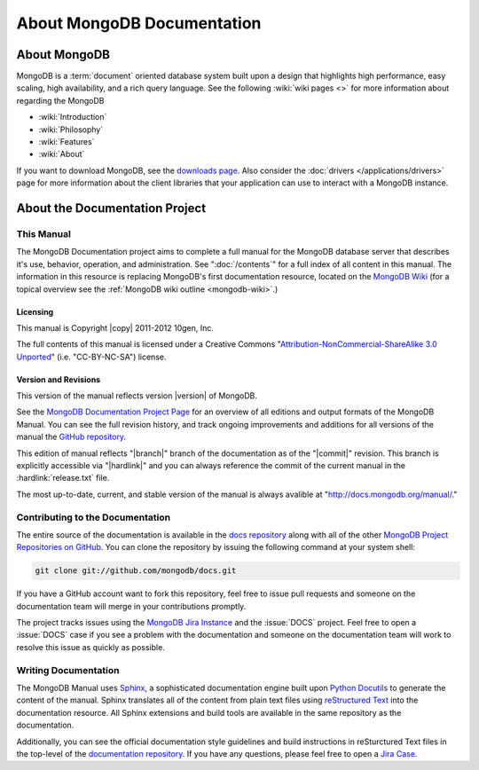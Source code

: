 ===========================
About MongoDB Documentation
===========================

.. default-domain:: mongodb

.. _meta-about-mongodb:

About MongoDB
-------------

MongoDB is a :term:`document` oriented database system built upon a
design that highlights high performance, easy scaling, high
availability, and a rich query language. See the following :wiki:`wiki
pages <>` for more information about regarding the MongoDB

- :wiki:`Introduction`
- :wiki:`Philosophy`
- :wiki:`Features`
- :wiki:`About`

If you want to download MongoDB, see the `downloads page
<http://www.mongodb.org/downloads>`_. Also consider the :doc:`drivers
</applications/drivers>` page for more information about the client
libraries that your application can use to interact with a MongoDB
instance.

.. _meta-about-documentation-project:

About the Documentation Project
-------------------------------

This Manual
~~~~~~~~~~~

The MongoDB Documentation project aims to complete a full manual for
the MongoDB database server that describes it's use, behavior,
operation, and administration. See ":doc:`/contents`" for a full index
of all content in this manual. The information in this resource is
replacing MongoDB's first documentation resource, located on the
`MongoDB Wiki <http://mongodb.org>`_ (for a topical overview see the
:ref:`MongoDB wiki outline <mongodb-wiki>`.)

Licensing
`````````

This manual is Copyright |copy| 2011-2012 10gen, Inc.

The full contents of this manual is licensed under a Creative Commons
"`Attribution-NonCommercial-ShareAlike 3.0 Unported
<http://creativecommons.org/licenses/by-nc-sa/3.0/>`_"
(i.e. "CC-BY-NC-SA") license.

.. seealso:: The "`10gen Contributor Agreement <http://www.10gen.com/contributor>`_."

Version and Revisions
`````````````````````

This version of the manual reflects version |version| of MongoDB.

See the `MongoDB Documentation Project Page <http://docs.mongodb.org>`_
for an overview of all editions and output formats of the MongoDB
Manual. You can see the full revision history, and track ongoing
improvements and additions for all versions of the manual the `GitHub
repository <https://github.com/mongodb/docs>`_.

This edition of manual reflects "|branch|" branch of the documentation
as of the "|commit|" revision. This branch is explicitly accessible
via "|hardlink|" and you can always reference the commit of the
current manual in the :hardlink:`release.txt` file.

The most up-to-date, current, and stable version of the manual is
always avalible at "http://docs.mongodb.org/manual/."

Contributing to the Documentation
~~~~~~~~~~~~~~~~~~~~~~~~~~~~~~~~~

The entire source of the documentation is available in the `docs
repository <https://github.com/mongodb/docs>`_ along with all of the
other `MongoDB Project Repositories on GitHub <http://github.com/mongodb>`_.
You can clone the repository by issuing the following command at your
system shell:

.. code-block:: sh

   git clone git://github.com/mongodb/docs.git

If you have a GitHub account want to fork this repository, feel free
to issue pull requests and someone on the documentation team will
merge in your contributions promptly.

The project tracks issues using the `MongoDB Jira Instance
<http://jira.mongodb.org/>`_ and the :issue:`DOCS` project. Feel free
to open a :issue:`DOCS` case if you see a problem with the
documentation and someone on the documentation team will work to
resolve this issue as quickly as possible.

.. seealso:: `MongoDB/10gen Contributor Agreement <http://www.10gen.com/contributor>`_.

Writing Documentation
~~~~~~~~~~~~~~~~~~~~~

The MongoDB Manual uses `Sphinx <http://sphinx.pocoo.org/>`_, a
sophisticated documentation engine built upon `Python Docutils
<http://docutils.sourceforge.net/>`_ to generate the content of the
manual. Sphinx translates all of the content from plain text files
using `reStructured Text <http://docutils.sourceforge.net/rst.html>`_
into the documentation resource. All Sphinx extensions and build tools
are available in the same repository as the documentation.

Additionally, you can see the official documentation style guidelines
and build instructions in reSturctured Text files in the top-level of
the `documentation repository <https://github.com/mongodb/docs>`_. If
you have any questions, please feel free to open a `Jira Case <https://jira.mongodb.org/browse/DOCS>`_.
